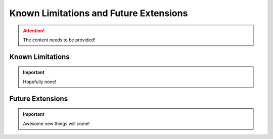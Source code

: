 #######################################
Known Limitations and Future Extensions
#######################################

.. attention::
   The content needs to be provided!

Known Limitations
*****************

.. important::
   Hopefully none!

Future Extensions
*****************

.. important::
   Awesome new things will come!

